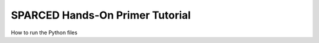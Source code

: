 ===============================================================================
SPARCED Hands-On Primer Tutorial
===============================================================================

How to run the Python files

